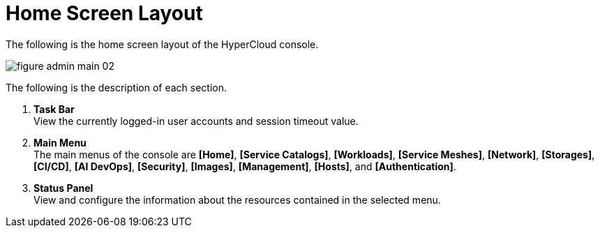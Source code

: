 = Home Screen Layout

The following is the home screen layout of the HyperCloud console. 

image::../images/figure_admin_main_02.png[]

The following is the description of each section. 

<1> *Task Bar* +
View the currently logged-in user accounts and session timeout value.
<2> *Main Menu* +
The main menus of the console are *[Home]*, *[Service Catalogs]*, *[Workloads]*, *[Service Meshes]*, *[Network]*, *[Storages]*, *[CI/CD]*, *[AI DevOps]*, *[Security]*, *[Images]*, *[Management]*, *[Hosts]*, and **[Authentication]**.
<3> *Status Panel* +
View and configure the information about the resources contained in the selected menu. 